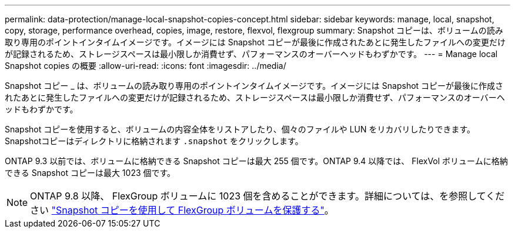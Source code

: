 ---
permalink: data-protection/manage-local-snapshot-copies-concept.html 
sidebar: sidebar 
keywords: manage, local, snapshot, copy, storage, performance overhead, copies, image, restore, flexvol, flexgroup 
summary: Snapshot コピーは、ボリュームの読み取り専用のポイントインタイムイメージです。イメージには Snapshot コピーが最後に作成されたあとに発生したファイルへの変更だけが記録されるため、ストレージスペースは最小限しか消費せず、パフォーマンスのオーバーヘッドもわずかです。 
---
= Manage local Snapshot copies の概要
:allow-uri-read: 
:icons: font
:imagesdir: ../media/


[role="lead"]
Snapshot コピー _ は、ボリュームの読み取り専用のポイントインタイムイメージです。イメージには Snapshot コピーが最後に作成されたあとに発生したファイルへの変更だけが記録されるため、ストレージスペースは最小限しか消費せず、パフォーマンスのオーバーヘッドもわずかです。

Snapshot コピーを使用すると、ボリュームの内容全体をリストアしたり、個々のファイルや LUN をリカバリしたりできます。Snapshotコピーはディレクトリに格納されます `.snapshot` をクリックします。

ONTAP 9.3 以前では、ボリュームに格納できる Snapshot コピーは最大 255 個です。ONTAP 9.4 以降では、 FlexVol ボリュームに格納できる Snapshot コピーは最大 1023 個です。

[NOTE]
====
ONTAP 9.8 以降、 FlexGroup ボリュームに 1023 個を含めることができます。詳細については、を参照してください link:../flexgroup/protect-snapshot-copies-task.html["Snapshot コピーを使用して FlexGroup ボリュームを保護する"]。

====